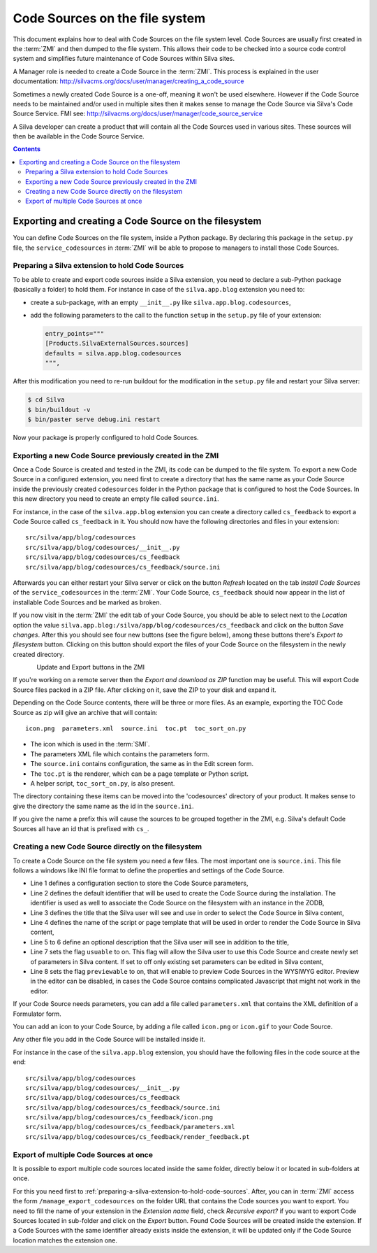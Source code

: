 Code Sources on the file system
===============================

This document explains how to deal with Code Sources on the file
system level. Code Sources are usually first created in the
:term:`ZMI` and then dumped to the file system. This allows their code
to be checked into a source code control system and simplifies future
maintenance of Code Sources within Silva sites.

A Manager role is needed to create a Code Source in the
:term:`ZMI`. This process is explained in the user documentation:
http://silvacms.org/docs/user/manager/creating_a_code_source

Sometimes a newly created Code Source is a one-off, meaning it won't
be used elsewhere. However if the Code Source needs to be maintained
and/or used in multiple sites then it makes sense to manage the Code
Source via Silva's Code Source Service. FMI see:
http://silvacms.org/docs/user/manager/code_source_service

A Silva developer can create a product that will contain all the Code
Sources used in various sites. These sources will then be available in
the Code Source Service.

.. contents::


Exporting and creating a Code Source on the filesystem
------------------------------------------------------

You can define Code Sources on the file system, inside a Python
package. By declaring this package in the ``setup.py`` file, the
``service_codesources`` in :term:`ZMI` will be able to propose to
managers to install those Code Sources.

.. _preparing-a-silva-extension-to-hold-code-sources:

Preparing a Silva extension to hold Code Sources
~~~~~~~~~~~~~~~~~~~~~~~~~~~~~~~~~~~~~~~~~~~~~~~~

To be able to create and export code sources inside a Silva extension,
you need to declare a sub-Python package (basically a folder) to hold
them. For instance in case of the ``silva.app.blog`` extension you
need to:

- create a sub-package, with an empty ``__init__.py`` like
  ``silva.app.blog.codesources``,

- add the following parameters to the call to the function ``setup``
  in the ``setup.py`` file of your extension:

  .. code-block:: python

     entry_points="""
     [Products.SilvaExternalSources.sources]
     defaults = silva.app.blog.codesources
     """,

After this modification you need to re-run buildout for the
modification in the ``setup.py`` file and restart your Silva
server:

.. code-block:: sh

   $ cd Silva
   $ bin/buildout -v
   $ bin/paster serve debug.ini restart

Now your package is properly configured to hold Code Sources.


Exporting a new Code Source previously created in the ZMI
~~~~~~~~~~~~~~~~~~~~~~~~~~~~~~~~~~~~~~~~~~~~~~~~~~~~~~~~~

Once a Code Source is created and tested in the ZMI, its code can be
dumped to the file system.  To export a new Code Source in a
configured extension, you need first to create a directory that has
the same name as your Code Source inside the previously created
``codesources`` folder in the Python package that is configured to
host the Code Sources.  In this new directory you need to create an
empty file called ``source.ini``.

For instance, in the case of the ``silva.app.blog`` extension you can
create a directory called ``cs_feedback`` to export a Code Source
called ``cs_feedback`` in it. You should now have the following
directories and files in your extension::

  src/silva/app/blog/codesources
  src/silva/app/blog/codesources/__init__.py
  src/silva/app/blog/codesources/cs_feedback
  src/silva/app/blog/codesources/cs_feedback/source.ini

Afterwards you can either restart your Silva server or click on the button
*Refresh* located on the tab *Install Code Sources* of the
``service_codesources`` in the :term:`ZMI`. Your Code Source,
``cs_feedback`` should now appear in the list of installable Code
Sources and be marked as broken.

If you now visit in the :term:`ZMI` the edit tab of your Code Source,
you should be able to select next to the *Location* option the value
``silva.app.blog:/silva/app/blog/codesources/cs_feedback`` and click
on the button *Save changes*. After this you should see four new
buttons (see the figure below), among these buttons there's *Export to
filesystem* button.  Clicking on this button should export the files
of your Code Source on the filesystem in the newly created directory.

.. figure:: update_export_cs.png
        :alt: Update and Export buttons in the ZMI
        :align: left
Update and Export buttons in the ZMI

If you're working on a remote server then the *Export and download as
ZIP* function may be useful. This will export Code Source files packed
in a ZIP file.  After clicking on it, save the ZIP to your disk and
expand it.

Depending on the Code Source contents, there will be three or more
files. As an example, exporting the TOC Code Source as zip will give
an archive that will contain::

  icon.png  parameters.xml  source.ini  toc.pt  toc_sort_on.py

* The icon which is used in the :term:`SMI`.

* The parameters XML file which contains the parameters form.

* The ``source.ini`` contains configuration, the same as in the Edit
  screen form.

* The ``toc.pt`` is the renderer, which can be a page template or Python script.

* A helper script, ``toc_sort_on.py``, is also present.

The directory containing these items can be moved into the
'codesources' directory of your product. It makes sense to give the
directory the same name as the id in the ``source.ini``.

If you give the name a prefix this will cause the sources to be
grouped together in the ZMI, e.g. Silva's default Code Sources all
have an id that is prefixed with ``cs_``.

Creating a new Code Source directly on the filesystem
~~~~~~~~~~~~~~~~~~~~~~~~~~~~~~~~~~~~~~~~~~~~~~~~~~~~~

To create a Code Source on the file system you need a few files.  The
most important one is ``source.ini``. This file follows a windows like
INI file format to define the properties and settings of the Code
Source.

.. code-block:: buildout
   :linenos:

   [source]
   id = cs_feedback
   title = Blog article feedback
   render_id = render_feedback
   description = Display the feedback that was posted on the
      article of a blog.
   usuable = on
   previewable = on

- Line 1 defines a configuration section to store the Code Source
  parameters,

- Line 2 defines the default identifier that will be used to create
  the Code Source during the installation. The identifier is used as
  well to associate the Code Source on the filesystem with an instance
  in the ZODB,

- Line 3 defines the title that the Silva user will see and use in
  order to select the Code Source in Silva content,

- Line 4 defines the name of the script or page template that will be
  used in order to render the Code Source in Silva content,

- Line 5 to 6 define an optional description that the Silva user will
  see in addition to the title,

- Line 7 sets the flag ``usuable`` to on. This flag will allow the
  Silva user to use this Code Source and create newly set of
  parameters in Silva content. If set to off only existing set
  parameters can be edited in Silva content,

- Line 8 sets the flag ``previewable`` to on, that will enable to
  preview Code Sources in the WYSIWYG editor. Preview in the
  editor can be disabled, in cases the Code Source
  contains complicated Javascript that might not work in the editor.

If your Code Source needs parameters, you can add a file called
``parameters.xml`` that contains the XML definition of a Formulator
form.

You can add an icon to your Code Source, by adding a file called
``icon.png`` or ``icon.gif`` to your Code Source.

Any other file you add in the Code Source will be installed inside it.

For instance in the case of the ``silva.app.blog`` extension, you
should have the following files in the code source at the end::

  src/silva/app/blog/codesources
  src/silva/app/blog/codesources/__init__.py
  src/silva/app/blog/codesources/cs_feedback
  src/silva/app/blog/codesources/cs_feedback/source.ini
  src/silva/app/blog/codesources/cs_feedback/icon.png
  src/silva/app/blog/codesources/cs_feedback/parameters.xml
  src/silva/app/blog/codesources/cs_feedback/render_feedback.pt


Export of multiple Code Sources at once
~~~~~~~~~~~~~~~~~~~~~~~~~~~~~~~~~~~~~~~

It is possible to export multiple code sources located inside the same
folder, directly below it or located in sub-folders at once.

For this you need first to
:ref:`preparing-a-silva-extension-to-hold-code-sources`. After, you
can in :term:`ZMI` access the form ``/manage_export_codesources`` on
the folder URL that contains the Code sources you want to export. You
need to fill the name of your extension in the *Extension name* field,
check *Recursive export?* if you want to export Code Sources located
in sub-folder and click on the *Export* button. Found Code Sources
will be created inside the extension. If a Code Sources with the same
identifier already exists inside the extension, it will be updated
only if the Code Source location matches the extension one.
